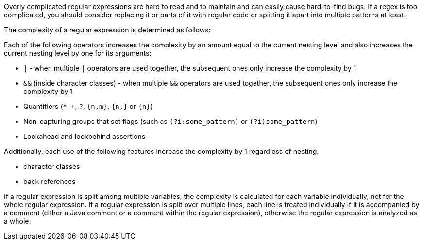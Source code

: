 Overly complicated regular expressions are hard to read and to maintain and can easily cause hard-to-find bugs. If a regex is too complicated, you should consider replacing it or parts of it with regular code or splitting it apart into multiple patterns at least.


The complexity of a regular expression is determined as follows:


Each of the following operators increases the complexity by an amount equal to the current nesting level and also increases the current nesting level by one for its arguments:


* ``++|++`` - when multiple ``++|++`` operators are used together, the subsequent ones only increase the complexity by 1
* ``++&&++`` (inside character classes) - when multiple ``++&&++`` operators are used together, the subsequent ones only increase the complexity by 1
* Quantifiers (``++*++``, ``+``, ``++?++``, ``++{n,m}++``, ``++{n,}++`` or ``++{n}++``)
* Non-capturing groups that set flags (such as ``++(?i:some_pattern)++`` or ``++(?i)some_pattern++``)
* Lookahead and lookbehind assertions

Additionally, each use of the following features increase the complexity by 1 regardless of nesting:


* character classes
* back references

If a regular expression is split among multiple variables, the complexity is calculated for each variable individually, not for the whole regular expression. If a regular expression is split over multiple lines, each line is treated individually if it is accompanied by a comment (either a Java comment or a comment within the regular expression), otherwise the regular expression is analyzed as a whole.
